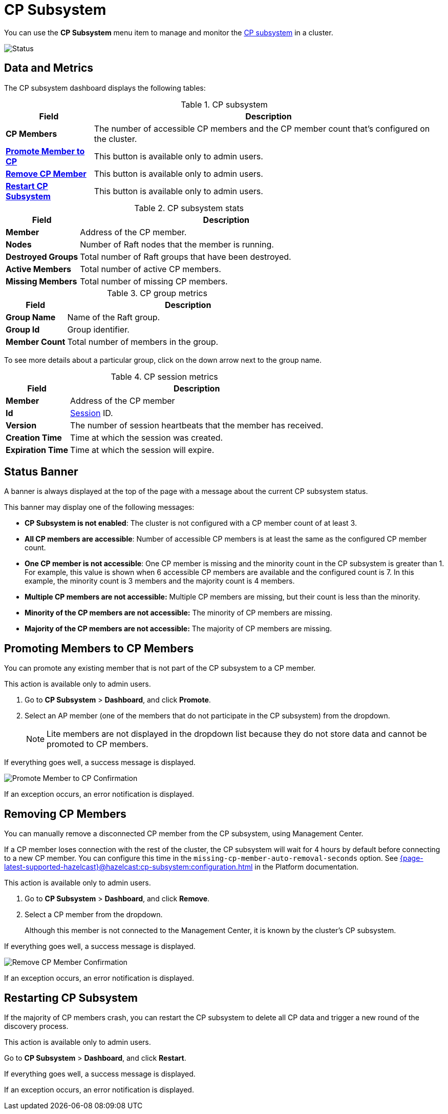 = CP Subsystem
:description: You can use the CP Subsystem menu section to manage and monitor the CP subsystem in a cluster.
:page-aliases: clusters:promoting-cp-member.adoc, clusters:removing-cp-member.adoc, clusters:restarting-cp-subsystem.adoc, clusters:cp-subsystem.adoc

You can use the *CP Subsystem* menu item to manage and monitor the xref:{page-latest-supported-hazelcast}@hazelcast:cp-subsystem:cp-subsystem.adoc[CP subsystem] in a cluster.

image:ROOT:CPSubsystemDashboard.png[Status]

== Data and Metrics

The CP subsystem dashboard displays the following tables:

.CP subsystem
[cols="20%s,80%a"]
|===
|Field|Description

|CP Members
|The number of accessible CP members and the CP member count that's configured on the cluster.

|<<promote, Promote Member to CP>>
|This button is available only to admin users.

|<<remove, Remove CP Member>>
|This button is available only to admin users.

|<<restart, Restart CP Subsystem>>
|This button is available only to admin users.
|===

.CP subsystem stats
[cols="20%s,80%a"]
|===
|Field|Description

|Member
|Address of the CP member.

|Nodes
|Number of Raft nodes that the member is running.

|Destroyed Groups
|Total number of Raft groups that have been destroyed.

|Active Members
|Total number of active CP members.

|Missing Members
|Total number of missing CP members.
|===

.CP group metrics
[cols="20%s,80%a"]
|===
|Field|Description

|Group Name
|Name of the Raft group.

|Group Id
|Group identifier.

|Member Count
|Total number of members in the group.
|===

To see more details about a particular group, click on the down arrow next to the group name.

[[session]]
.CP session metrics
[cols="20%s,80%a"]
|===
|Field|Description

|Member
|Address of the CP member

|Id
|xref:{page-latest-supported-hazelcast}@hazelcast:cp-subsystem:sessions.adoc[Session] ID.

|Version
|The number of session heartbeats that the member has received.

|Creation Time
|Time at which the session was created. 

|Expiration Time
|Time at which the session will expire. 
|===

== Status Banner

A banner is always displayed at the top of the page with a message about the current CP subsystem status.

This banner may display one of
the following messages:

* *CP Subsystem is not enabled*: The cluster is not configured with a CP member count of at least 3.
* *All CP members are accessible*: Number of accessible CP members is at least the same as the configured CP member count.
* *One CP member is not accessible*: One
CP member is missing and the minority count in the CP subsystem is greater than 1. For example, this value is shown
when 6 accessible CP members are available and the configured count is 7. In this example, the minority
count is 3 members and the majority count is 4 members.
* *Multiple CP members are not accessible:* Multiple
CP members are missing, but their count is less than the minority.
* *Minority of the CP members are not accessible:* The minority of CP
members are missing.
* *Majority of the CP members are not accessible:* The majority of CP
members are missing.

[[promote]]
== Promoting Members to CP Members

You can promote any existing member that is not part of the CP subsystem to a CP member.

This action is available only to admin users. 

. Go to *CP Subsystem* > *Dashboard*, and click *Promote*.

. Select an AP member (one of the members that do not participate in the CP subsystem) from the dropdown.
+
NOTE: Lite members are not displayed in the dropdown list because they do not store data and cannot be promoted to CP members.

If everything goes well, a success message is displayed.

image:ROOT:CPPromoteDialog.png[Promote Member to CP Confirmation]

If an exception occurs, an error notification is displayed.

[[remove]]
== Removing CP Members

You can manually remove a disconnected CP member from the CP subsystem, using Management Center.

If a CP member loses connection with the rest of the cluster, the CP subsystem will wait for 4 hours by default before connecting to a new CP member. You can configure this time in the `missing-cp-member-auto-removal-seconds` option. See xref:{page-latest-supported-hazelcast}@hazelcast:cp-subsystem:configuration.adoc[] in the Platform documentation.

This action is available only to admin users. 

. Go to *CP Subsystem* > *Dashboard*, and click *Remove*.

. Select a CP member from the dropdown.
+
Although this member is not connected to the Management Center, it is known by
the cluster's CP subsystem. 

If everything goes well, a success message is displayed.

image:ROOT:CPRemoveDialog.png[Remove CP Member Confirmation]

If an exception occurs, an error notification is displayed.
[#restart]
== Restarting CP Subsystem

If the majority of CP members crash, you can restart the CP subsystem to delete all CP data and trigger a new round of the discovery process.

This action is available only to admin users. 

Go to *CP Subsystem* > *Dashboard*, and click *Restart*.

If everything goes well, a success message is displayed.

If an exception occurs, an error notification is displayed.